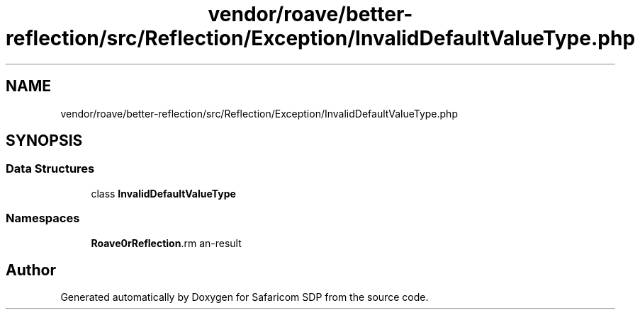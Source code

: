 .TH "vendor/roave/better-reflection/src/Reflection/Exception/InvalidDefaultValueType.php" 3 "Sat Sep 26 2020" "Safaricom SDP" \" -*- nroff -*-
.ad l
.nh
.SH NAME
vendor/roave/better-reflection/src/Reflection/Exception/InvalidDefaultValueType.php
.SH SYNOPSIS
.br
.PP
.SS "Data Structures"

.in +1c
.ti -1c
.RI "class \fBInvalidDefaultValueType\fP"
.br
.in -1c
.SS "Namespaces"

.in +1c
.ti -1c
.RI " \fBRoave\\BetterReflection\\Reflection\\Exception\fP"
.br
.in -1c
.SH "Author"
.PP 
Generated automatically by Doxygen for Safaricom SDP from the source code\&.

